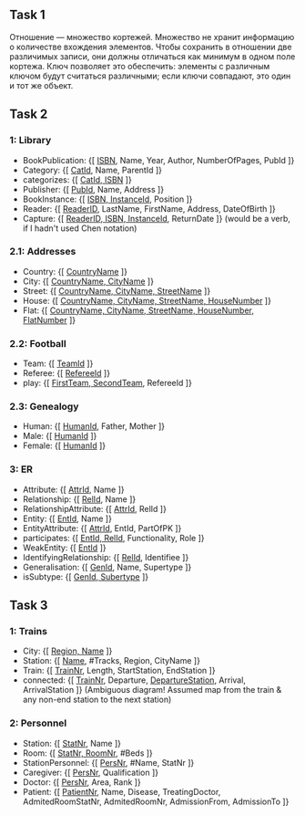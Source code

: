 ** Task 1
Отношение — множество кортежей. Множество не хранит информацию о количестве вхождения элементов. Чтобы сохранить в отношении две различимых записи, они должны отличаться как минимум в одном поле кортежа. Ключ позволяет это обеспечить: элементы с различным ключом будут считаться различными; если ключи совпадают, это один и тот же объект.

** Task 2 
*** 1: Library
 - BookPublication: {[ _ISBN_, Name, Year, Author, NumberOfPages, PubId ]}
 - Category: {[ _CatId_, Name, ParentId ]}
 - categorizes: {[ _CatId, ISBN_ ]}
 - Publisher: {[ _PubId_, Name, Address ]}
 - BookInstance: {[ _ISBN, InstanceId_, Position ]}
 - Reader: {[ _ReaderID_, LastName, FirstName, Address, DateOfBirth ]}
 - Capture: {[ _ReaderID, ISBN, InstanceId_, ReturnDate ]}  (would be a verb, if I hadn't used Chen notation)

*** 2.1: Addresses
 - Country: {[ _CountryName_ ]}
 - City: {[ _CountryName, CityName_ ]}
 - Street: {[ _CountryName, CityName, StreetName_ ]}
 - House: {[ _CountryName, CityName, StreetName, HouseNumber_ ]}
 - Flat: {[ _CountryName, CityName, StreetName, HouseNumber, FlatNumber_ ]}

*** 2.2: Football
 - Team: {[ _TeamId_ ]}
 - Referee: {[ _RefereeId_ ]}
 - play: {[ _FirstTeam, SecondTeam_, RefereeId ]}

*** 2.3: Genealogy
 - Human: {[ _HumanId_, Father, Mother ]}
 - Male: {[ _HumanId_ ]}
 - Female: {[ _HumanId_ ]}

*** 3: ER
 - Attribute: {[ _AttrId_, Name ]}
 - Relationship: {[ _RelId_, Name ]}
 - RelationshipAttribute: {[ _AttrId_, RelId ]}
 - Entity: {[ _EntId_, Name ]}
 - EntityAttribute: {[ _AttrId_, EntId, PartOfPK ]}
 - participates: {[ _EntId, RelId_, Functionality, Role ]}
 - WeakEntity: {[ _EntId_ ]}
 - IdentifyingRelationship: {[ _RelId_, Identifiee ]}
 - Generalisation: {[ _GenId_, Name, Supertype ]}
 - isSubtype: {[ _GenId, Subertype_ ]}

** Task 3

*** 1: Trains
 - City: {[ _Region, Name_ ]}
 - Station: {[ _Name_, #Tracks, Region, CityName ]}
 - Train: {[ _TrainNr_, Length, StartStation, EndStation ]}
 - connected: {[ _TrainNr_, Departure, _DepartureStation_, Arrival, ArrivalStation ]}  (Ambiguous diagram! Assumed map from the train & any non-end station to the next station)

*** 2: Personnel
 - Station: {[ _StatNr_, Name ]}
 - Room: {[ _StatNr, RoomNr_, #Beds ]}
 - StationPersonnel: {[ _PersNr_, #Name, StatNr ]}
 - Caregiver: {[ _PersNr_, Qualification ]}
 - Doctor: {[ _PersNr_, Area, Rank ]}
 - Patient: {[ _PatientNr_, Name, Disease, TreatingDoctor, AdmitedRoomStatNr, AdmitedRoomNr, AdmissionFrom, AdmissionTo ]}
